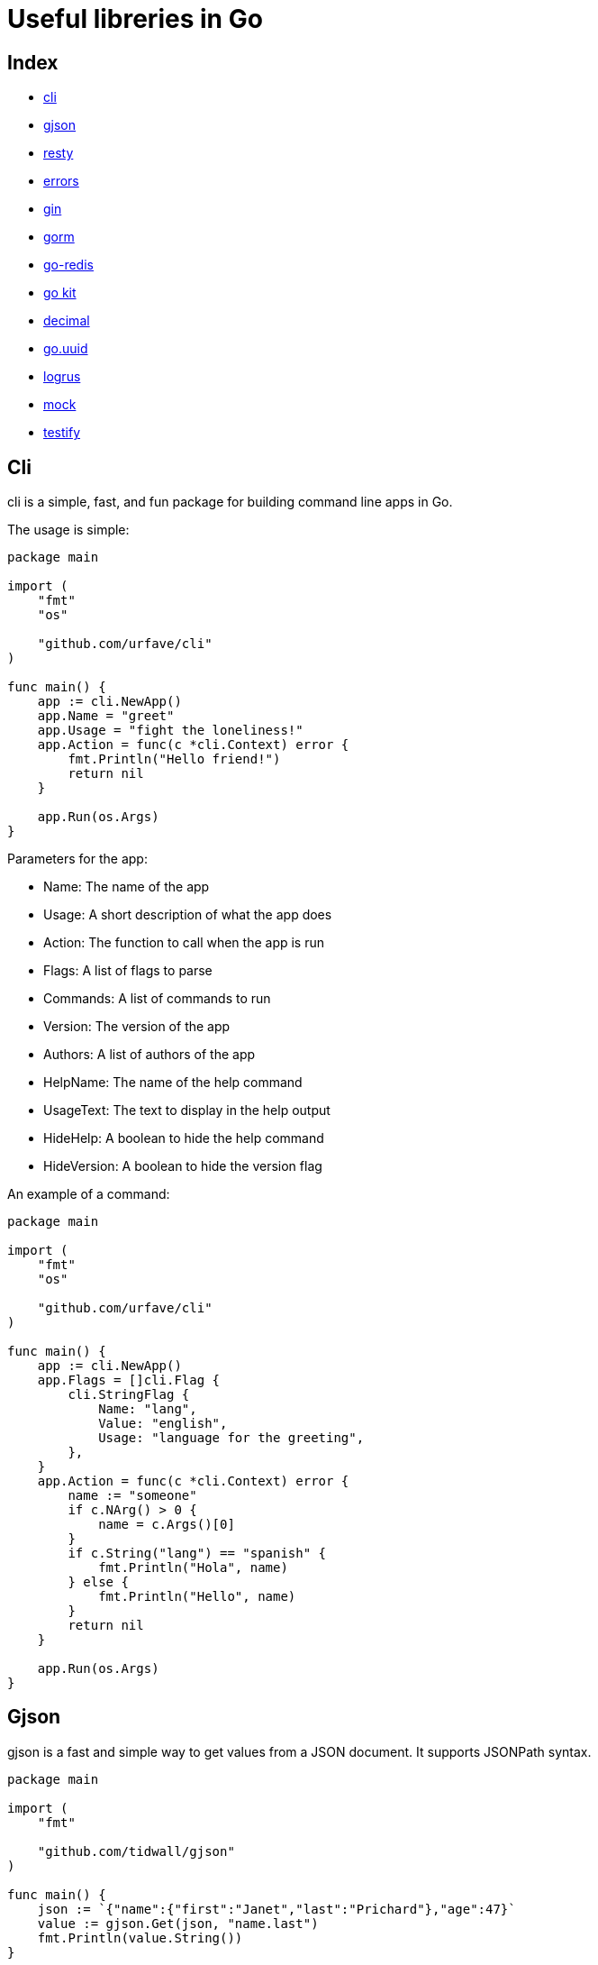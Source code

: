 = Useful libreries in Go

== Index
* https://github.com/urfave/cli[cli]
* https://github.com/tidwall/gjson[gjson]
* https://github.com/go-resty/resty[resty]
* https://github.com/pkg/errors[errors]
* https://github.com/gin-gonic/gin[gin]
* https://github.com/go-gorm/gorm[gorm]
* https://github.com/go-redis/redis[go-redis]
* https://github.com/go-kit/kit[go kit]
* https://github.com/shopspring/decimal[decimal]
* https://github.com/satori/go.uuid[go.uuid]
* https://github.com/sirupsen/logrus[logrus]
* https://github.com/golang/mock[mock]
* https://github.com/stretchr/testify[testify]

== Cli

cli is a simple, fast, and fun package for building command line apps in Go.

The usage is simple:

[source,go]
----
package main

import (
    "fmt"
    "os"

    "github.com/urfave/cli"
)

func main() {
    app := cli.NewApp()
    app.Name = "greet"
    app.Usage = "fight the loneliness!"
    app.Action = func(c *cli.Context) error {
        fmt.Println("Hello friend!")
        return nil
    }

    app.Run(os.Args)
}
----

.Parameters for the app:
* Name: The name of the app
* Usage: A short description of what the app does
* Action: The function to call when the app is run
* Flags: A list of flags to parse
* Commands: A list of commands to run
* Version: The version of the app
* Authors: A list of authors of the app
* HelpName: The name of the help command
* UsageText: The text to display in the help output
* HideHelp: A boolean to hide the help command
* HideVersion: A boolean to hide the version flag

.An example of a command:
[source,go]
----
package main

import (
    "fmt"
    "os"

    "github.com/urfave/cli"
)

func main() {
    app := cli.NewApp()
    app.Flags = []cli.Flag {
        cli.StringFlag {
            Name: "lang",
            Value: "english",
            Usage: "language for the greeting",
        },
    }
    app.Action = func(c *cli.Context) error {
        name := "someone"
        if c.NArg() > 0 {
            name = c.Args()[0]
        }
        if c.String("lang") == "spanish" {
            fmt.Println("Hola", name)
        } else {
            fmt.Println("Hello", name)
        }
        return nil
    }

    app.Run(os.Args)
}
----

== Gjson

gjson is a fast and simple way to get values from a JSON document. It supports JSONPath syntax.

[source,go]
----
package main

import (
    "fmt"

    "github.com/tidwall/gjson"
)

func main() {
    json := `{"name":{"first":"Janet","last":"Prichard"},"age":47}`
    value := gjson.Get(json, "name.last")
    fmt.Println(value.String())
}

----

.Methods for gjson:
* Get: Get the value of a path
* GetMany: Get the values of many paths
* Set: Set the value of a path
* Exists: Check if a path exists
* Delete: Delete a path
* Type: Get the type of a path
* String: Get the string value of a path
* Int: Get the int value of a path
* Float: Get the float value of a path
* Bool: Get the bool value of a path
* Array: Get the array value of a path
* Map: Get the map value of a path
* Value: Get the value of a path
* Raw: Get the raw value of a path
* Search: Search for a path
* Iter: Iterate over all paths
* Parse: Parse a JSON document
* Valid: Check if a JSON document is valid

.Generate a JSON document from a map:
[source,go]
----
package main

import (
    "fmt"

    "github.com/tidwall/gjson"
)

func main() {
    json := gjson.Parse(`{"name":{"first":"Janet","last":"Prichard"},"age":47}`)
    fmt.Println(json.Get("name.last").String())
}

----

== Resty

resty is a HTTP client library for Go, which is inspired by Ruby's rest-client.

[source,go]
----

package main

import (
    "fmt"
    "log"

    "github.com/go-resty/resty/v2"
)

func main() {
    client := resty.New()

    resp, err := client.R().
        SetHeader("Accept", "application/json").
        Get("https://httpbin.org/get")
    if err != nil {
        log.Fatal(err)
    }

    fmt.Println(resp)

}

----

.An example of a POST request:
[source,go]
----
package main

import (
    "fmt"
    "log"
    "github.com/go-resty/resty/v2"
)

func main() {
    client := resty.New()

    resp, err := client.R().
        SetHeader("Accept", "application/json").
        SetBody(map[string]string{
            "name": "John",
            "age":  "25",
        }).
        Post("https://httpbin.org/post")
    if err != nil {
        log.Fatal(err)
    }

    fmt.Println(resp)

}

----

.An example of a PUT request:
[source,go]
----

package main

import (
    "fmt"
    "log"
    "github.com/go-resty/resty/v2"
)

func main() {
    client := resty.New()

    resp, err := client.R().
        SetHeader("Accept", "application/json").
        SetBody(map[string]string{
            "name": "John",
            "age":  "25",
        }).
        Put("https://httpbin.org/put")
    if err != nil {
        log.Fatal(err)
    }

    fmt.Println(resp)

}

----

.An example of a DELETE request:
[source,go]
----

package main

import (
    "fmt"
    "log"
    "github.com/go-resty/resty/v2"
)

func main() {
    client := resty.New()

    resp, err := client.R().
        SetHeader("Accept", "application/json").
        Delete("https://httpbin.org/delete")
    if err != nil {
        log.Fatal(err)
    }

    fmt.Println(resp)

}

----

== Gorm

GORM is the most used ORM library for Golang, aims to be developer friendly. It's well documented, full-featured, and has first-class support for PostgreSQL, MySQL, SQLite, SQL Server and Oracle.

.An example of a SQLite database:
[source,go]
----

package main

import (
    "fmt"
    "log"

    "gorm.io/driver/sqlite"
    "gorm.io/gorm"
)

type User struct {
    gorm.Model
    Name string
    Age  uint
}

func main() {
    db, err := gorm.Open(sqlite.Open("test.db"), &gorm.Config{})
    if err != nil {
        log.Fatal(err)
    }

    db.AutoMigrate(&User{})

    db.Create(&User{Name: "Jinzhu", Age: 18})
    db.Create(&User{Name: "Jinzhu 2", Age: 20})

    var user User
    db.First(&user, 1) // find product with integer primary key
    db.First(&user, "name = ?", "Jinzhu 2") // find product with code D42

    fmt.Println(user)
}

----


.Gorm with Postgres
[source,go]
----
package main

import (
    "fmt"
    "log"

    "gorm.io/driver/postgres"
    "gorm.io/gorm"
)

type User struct {
    gorm.Model
    Name string
    Age  uint
}

func main() {
    dsn := "host=localhost user=gorm password=gorm dbname=gorm port=9920 sslmode=disable TimeZone=Asia/Shanghai"
    db, err := gorm.Open(postgres.Open(dsn), &gorm.Config{})
    if err != nil {
        log.Fatal(err)
    }

    db.AutoMigrate(&User{})

    db.Create(&User{Name: "Jinzhu", Age: 18})
    db.Create(&User{Name: "Jinzhu 2", Age: 20})

    var user User
    db.First(&user, 1) // find product with integer primary key
    db.First(&user, "name = ?", "Jinzhu 2") // find product with code D42

    fmt.Println(user)
}

----

=== Main features

* Auto Migrations
* Associations
* Transactions
* Hooks
* Preload
* Query
* Raw SQL
* Logger
* Callbacks
* Eager Loading
* Soft Delete
* Composite Primary Key
* Composite Foreign Key

==== Auto Migrations

Auto Migrations will automatically create/update/delete tables to match your struct definitions.

[source,go]
----

package main

import (
    "fmt"
    "log"

    "gorm.io/driver/sqlite"
    "gorm.io/gorm"
)

type User struct {
    gorm.Model
    Name string
    Age  uint
}

func main() {
    db, err := gorm.Open(sqlite.Open("test.db"), &gorm.Config{})
    if err != nil {
        log.Fatal(err)
    }

    db.AutoMigrate(&User{})
}

----

==== Associations

GORM supports all the common associations: has one, has many, belongs to, many to many.

[source,go]
----

package main

import (
    "fmt"
    "log"

    "gorm.io/driver/sqlite"
    "gorm.io/gorm"
)

type User struct {
    gorm.Model
    Name string
    Age  uint
    Pets []Pet
}

type Pet struct {
    gorm.Model
    Name string
    Age  uint
    User uint
}

func main() {
    db, err := gorm.Open(sqlite.Open("test.db"), &gorm.Config{})
    if err != nil {
        log.Fatal(err)
    }

    db.AutoMigrate(&User{}, &Pet{})

    user := User{
        Name: "Jinzhu",
        Age:  18,
        Pets: []Pet{
            {Name: "Galeone", Age: 3},
            {Name: "Naruto", Age: 1},
        },
    }
    db.Create(&user)
}

----

==== Transactions

Transactions allow you to run multiple operations as a single atomic operation. If any operation fails, all operations will be rolled back.

[source,go]
----

package main

import (
    "fmt"
    "log"

    "gorm.io/driver/sqlite"
    "gorm.io/gorm"
)

type User struct {
    gorm.Model
    Name string
    Age  uint
}

func main() {
    db, err := gorm.Open(sqlite.Open("test.db"), &gorm.Config{})
    if err != nil {
        log.Fatal(err)
    }

    db.AutoMigrate(&User{})

    tx := db.Begin()
    if tx.Error != nil {
        log.Fatal(tx.Error)
    }

    if err := tx.Create(&User{Name: "Jinzhu", Age: 18}).Error; err != nil {
        tx.Rollback()
        log.Fatal(err)
    }

    if err := tx.Create(&User{Name: "Jinzhu 2", Age: 20}).Error; err != nil {
        tx.Rollback()
        log.Fatal(err)
    }

    tx.Commit()
}

----

==== Hooks

Hooks allow you to execute code before or after certain events.

[source,go]
----

package main

import (
    "fmt"
    "log"

    "gorm.io/driver/sqlite"
    "gorm.io/gorm"
)

type User struct {
    gorm.Model
    Name string
    Age  uint
}

func main() {
    db, err := gorm.Open(sqlite.Open("test.db"), &gorm.Config{})
    if err != nil {
        log.Fatal(err)
    }

    db.AutoMigrate(&User{})

    db.Callback().Create().Before("gorm:create").Register("my_create:before", func(db *gorm.DB) {
        fmt.Println("before create")
    })

    db.Callback().Create().After("gorm:create").Register("my_create:after", func(db *gorm.DB) {
        fmt.Println("after create")
    })

    db.Create(&User{Name: "Jinzhu", Age: 18})
}

----